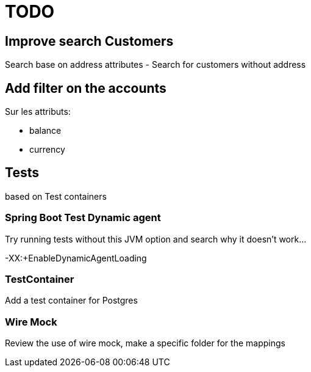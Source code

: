 = TODO

== Improve search Customers

Search base on address attributes
- Search for customers without address

== Add filter on the accounts

Sur les attributs:

- balance
- currency

== Tests

based on Test containers

=== Spring Boot Test Dynamic agent

Try running tests without this JVM option and search why it doesn't work...

-XX:+EnableDynamicAgentLoading

=== TestContainer

Add a test container for Postgres

=== Wire Mock

Review the use of wire mock, make a specific folder for the mappings
